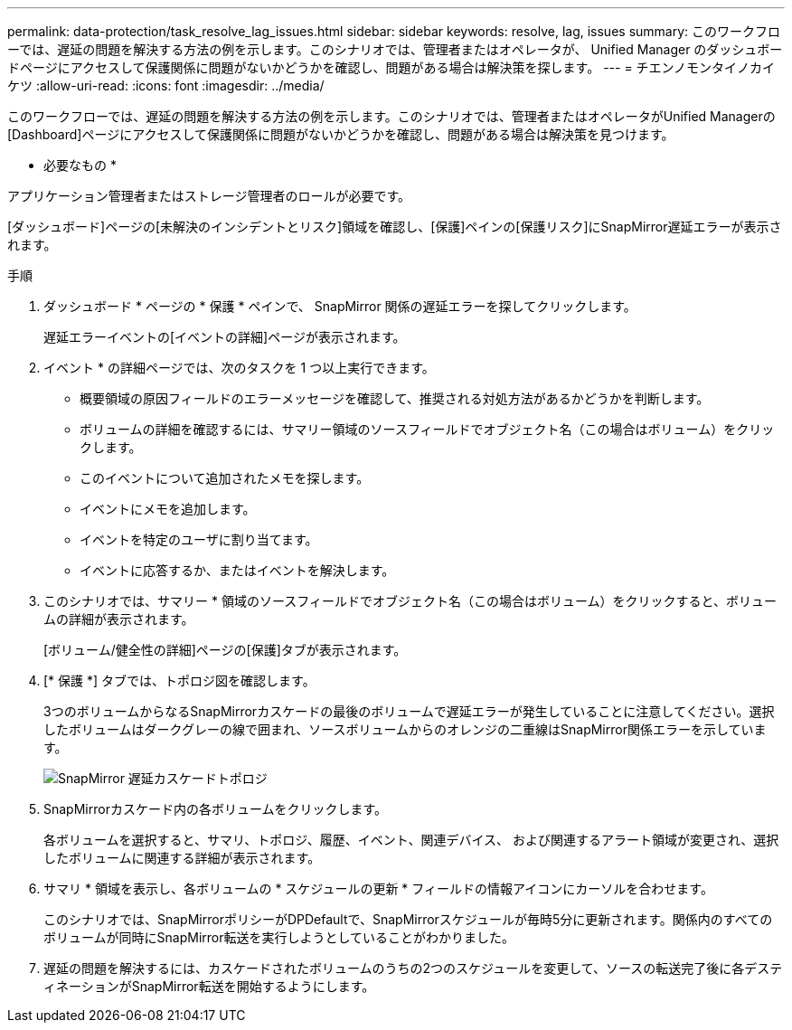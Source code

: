 ---
permalink: data-protection/task_resolve_lag_issues.html 
sidebar: sidebar 
keywords: resolve, lag, issues 
summary: このワークフローでは、遅延の問題を解決する方法の例を示します。このシナリオでは、管理者またはオペレータが、 Unified Manager のダッシュボードページにアクセスして保護関係に問題がないかどうかを確認し、問題がある場合は解決策を探します。 
---
= チエンノモンタイノカイケツ
:allow-uri-read: 
:icons: font
:imagesdir: ../media/


[role="lead"]
このワークフローでは、遅延の問題を解決する方法の例を示します。このシナリオでは、管理者またはオペレータがUnified Managerの[Dashboard]ページにアクセスして保護関係に問題がないかどうかを確認し、問題がある場合は解決策を見つけます。

* 必要なもの *

アプリケーション管理者またはストレージ管理者のロールが必要です。

[ダッシュボード]ページの[未解決のインシデントとリスク]領域を確認し、[保護]ペインの[保護リスク]にSnapMirror遅延エラーが表示されます。

.手順
. ダッシュボード * ページの * 保護 * ペインで、 SnapMirror 関係の遅延エラーを探してクリックします。
+
遅延エラーイベントの[イベントの詳細]ページが表示されます。

. イベント * の詳細ページでは、次のタスクを 1 つ以上実行できます。
+
** 概要領域の原因フィールドのエラーメッセージを確認して、推奨される対処方法があるかどうかを判断します。
** ボリュームの詳細を確認するには、サマリー領域のソースフィールドでオブジェクト名（この場合はボリューム）をクリックします。
** このイベントについて追加されたメモを探します。
** イベントにメモを追加します。
** イベントを特定のユーザに割り当てます。
** イベントに応答するか、またはイベントを解決します。


. このシナリオでは、サマリー * 領域のソースフィールドでオブジェクト名（この場合はボリューム）をクリックすると、ボリュームの詳細が表示されます。
+
[ボリューム/健全性の詳細]ページの[保護]タブが表示されます。

. [* 保護 *] タブでは、トポロジ図を確認します。
+
3つのボリュームからなるSnapMirrorカスケードの最後のボリュームで遅延エラーが発生していることに注意してください。選択したボリュームはダークグレーの線で囲まれ、ソースボリュームからのオレンジの二重線はSnapMirror関係エラーを示しています。

+
image::../media/topology_cascade_lag_error.gif[SnapMirror 遅延カスケードトポロジ]

. SnapMirrorカスケード内の各ボリュームをクリックします。
+
各ボリュームを選択すると、サマリ、トポロジ、履歴、イベント、関連デバイス、 および関連するアラート領域が変更され、選択したボリュームに関連する詳細が表示されます。

. サマリ * 領域を表示し、各ボリュームの * スケジュールの更新 * フィールドの情報アイコンにカーソルを合わせます。
+
このシナリオでは、SnapMirrorポリシーがDPDefaultで、SnapMirrorスケジュールが毎時5分に更新されます。関係内のすべてのボリュームが同時にSnapMirror転送を実行しようとしていることがわかりました。

. 遅延の問題を解決するには、カスケードされたボリュームのうちの2つのスケジュールを変更して、ソースの転送完了後に各デスティネーションがSnapMirror転送を開始するようにします。

